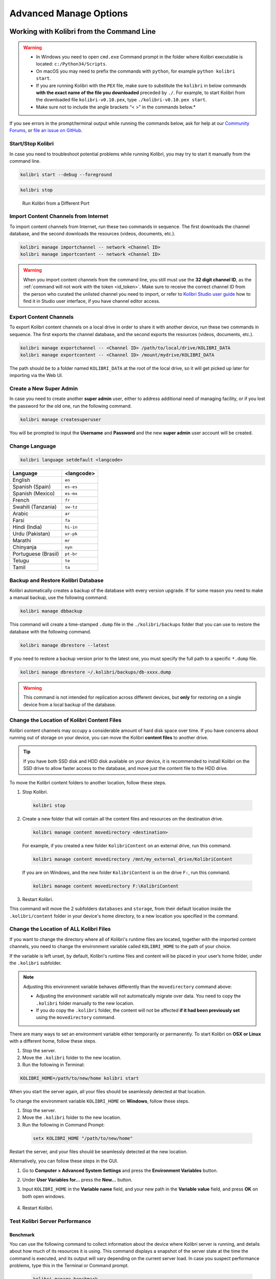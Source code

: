 .. _command_line:

Advanced Manage Options
~~~~~~~~~~~~~~~~~~~~~~~


Working with Kolibri from the Command Line
------------------------------------------

.. warning::
  * In Windows you need to open ``cmd.exe`` Command prompt in the folder where Kolibri executable is located: ``c:/Python34/Scripts``.

  * On macOS you may need to prefix the commands with ``python``, for example ``python kolibri start``.

  * If you are running Kolibri with the ``PEX`` file, make sure to substitute the ``kolibri`` in below commands **with the exact name of the file you downloaded** preceded by ``./``. For example, to start Kolibri from the downloaded file ``kolibri-v0.10.pex``, type ``./kolibri-v0.10.pex start``.

  * Make sure not to include the angle brackets “< >” in the commands below.*



If you see errors in the prompt/terminal output while running the commands below, ask for help at our `Community Forums <https://community.learningequality.org/>`_, or `file an issue on GitHub <https://github.com/learningequality/kolibri/issues/new>`_.


Start/Stop Kolibri
******************

In case you need to troubleshoot potential problems while running Kolibri, you may try to start it manually from the command line.

.. code-block:: bash

  kolibri start --debug --foreground


.. code-block:: bash

  kolibri stop


.. 

  Run Kolibri from a Different Port

..  If you need to change the default port ``8080`` from which Kolibri is serving content, add the following flag to the previous command.

.. 
  .. code-block:: bash

    kolibri start --port <new-port-number>


.. _import_command_line:


Import Content Channels from Internet
*************************************

To import content channels from Internet, run these two commands in sequence. The first downloads the channel database, and the second downloads the resources (videos, documents, etc.). 

.. code-block:: bash

  kolibri manage importchannel -- network <Channel ID>
  kolibri manage importcontent -- network <Channel ID>


.. warning:: When you import content channels from the command line, you still must use the **32 digit channel ID**, as the :ref:`command will not work with the token <id_token>`. Make sure to receive the correct channel ID from the person who curated the unlisted channel you need to import, or refer to `Kolibri Studio user guide <http://kolibri-studio.readthedocs.io/en/latest/share_channels.html#make-content-channels-available-for-import-into-kolibri>`_ how to find it in Studio user interface, if you have channel editor access.

..
  Commented out because the API is weird and should be fixed
  
  Import Content Channels from a Local Drive
  ------------------------------------------
  
  To import content channels from the local drive, run these two commands in sequence. Local drive should have a folder ``KOLIBRI_DATA`` at the root, with Kolibri ``content`` inside.
  
  .. code-block:: bash
  
    kolibri manage importchannel -- local <Channel ID> /path/to/local/drive
    kolibri manage importcontent -- local <Channel ID> /path/to/local/drive


Export Content Channels
***********************

To export Kolibri content channels on a local drive in order to share it with another device, run these two commands in sequence. The first exports the channel database, and the second exports the resources (videos, documents, etc.). 

.. code-block:: bash

  kolibri manage exportchannel -- <Channel ID> /path/to/local/drive/KOLIBRI_DATA 
  kolibri manage exportcontent -- <Channel ID> /mount/mydrive/KOLIBRI_DATA 

The path should be to a folder named ``KOLIBRI_DATA`` at the root of the local drive, so it will get picked up later for importing via the Web UI.


.. _create_superuser:

Create a New Super Admin
************************

In case you need to create another **super admin** user, either to address additional need of managing facility, or if you lost the password for the old one, run the following command.

.. code-block:: bash

  kolibri manage createsuperuser

You will be prompted to input the **Username** and **Password** and the new **super admin** user account will be created.


Change Language
***************

.. code-block:: bash

  kolibri language setdefault <langcode>

+-----------------------+-----------------+ 
| Language              | <langcode>      |
+=======================+=================+ 
| English               | ``en``          |
+-----------------------+-----------------+
| Spanish (Spain)       | ``es-es``       | 
+-----------------------+-----------------+ 
| Spanish (Mexico)      | ``es-mx``       | 
+-----------------------+-----------------+ 
| French                | ``fr``          | 
+-----------------------+-----------------+
| Swahili (Tanzania)    | ``sw-tz``       | 
+-----------------------+-----------------+
| Arabic                | ``ar``          | 
+-----------------------+-----------------+
| Farsi                 | ``fa``          | 
+-----------------------+-----------------+
| Hindi (India)         | ``hi-in``       | 
+-----------------------+-----------------+
| Urdu (Pakistan)       | ``ur-pk``       | 
+-----------------------+-----------------+
| Marathi               | ``mr``          | 
+-----------------------+-----------------+
| Chinyanja             | ``nyn``         | 
+-----------------------+-----------------+
| Portuguese (Brasil)   | ``pt-br``       | 
+-----------------------+-----------------+
| Telugu                | ``te``          | 
+-----------------------+-----------------+
| Tamil                 | ``ta``          | 
+-----------------------+-----------------+


Backup and Restore Kolibri Database
***********************************

Kolibri automatically creates a backup of the database with every version upgrade. If for some reason you need to make a manual backup, use the following command.

.. code-block:: bash

  kolibri manage dbbackup

This command will create a time-stamped ``.dump`` file in the ``./kolibri/backups`` folder that you can use to restore the database with the following command.

.. code-block:: bash

  kolibri manage dbrestore --latest

If you need to restore a backup version prior to the latest one, you must specify the full path to a specific ``*.dump`` file.

.. code-block:: bash

  kolibri manage dbrestore ~/.kolibri/backups/db-xxxx.dump

.. warning::
  This command is not intended for replication across different devices, but **only** for restoring on a single device from a local backup of the database.


Change the Location of Kolibri Content Files
********************************************

Kolibri content channels may occupy a considerable amount of hard disk space over time. If you have concerns about running out of storage on your device, you can move the Kolibri **content files** to another drive.

.. tip::
  If you have both SSD disk and HDD disk available on your device, it is recommended to install Kolibri on the SSD drive to allow faster access to the database, and move just the content file to the HDD drive.

To move the Kolibri content folders to another location, follow these steps.

1. Stop Kolibri.

  .. code-block:: bash

    kolibri stop


2. Create a new folder that will contain all the content files and resources on the destination drive.

  .. code-block:: bash

    kolibri manage content movedirectory <destination>


  For example, if you created a new folder ``KolibriContent`` on an external drive, run this command.

  .. code-block:: bash

    kolibri manage content movedirectory /mnt/my_external_drive/KolibriContent


  If you are on Windows, and the new folder ``KolibriContent`` is on the drive ``F:``, run this command.

  .. code-block:: bash

    kolibri manage content movedirectory F:\KolibriContent


3. Restart Kolibri.

This command will move the 2 subfolders ``databases`` and ``storage``, from their default location inside the ``.kolibri/content`` folder in your device's home directory, to a new location you specified in the command.


Change the Location of ALL Kolibri Files
****************************************

If you want to change the directory where all of Kolibri's runtime files are located, together with the imported content channels, you need to change the environment variable called ``KOLIBRI_HOME`` to the path of your choice.

If the variable is left unset, by default, Kolibri's runtime files and content will be placed in your user’s home folder, under the ``.kolibri`` subfolder. 

.. note::
  Adjusting this environment variable behaves differently than the ``movedirectory`` command above:

  * Adjusting the environment variable will not automatically migrate over data. You need to copy the ``.kolibri`` folder manually to the new location.
  * If you do copy the ``.kolibri`` folder, the content will not be affected **if it had been previously set** using the ``movedirectory`` command.


There are many ways to set an environment variable either temporarily or permanently. To start Kolibri on **OSX or Linux** with a different home, follow these steps.

#. Stop the server.
#. Move the ``.kolibri`` folder to the new location.
#. Run the following in Terminal:

.. code-block:: bash

  KOLIBRI_HOME=/path/to/new/home kolibri start

When you start the server again, all your files should be seamlessly detected at that location.

To change the environment variable ``KOLIBRI_HOME`` on **Windows**, follow these steps.

#. Stop the server.
#. Move the ``.kolibri`` folder to the new location.
#. Run the following in Command Prompt:

  .. code-block:: bash

    setx KOLIBRI_HOME "/path/to/new/home"

Restart the server, and your files should be seamlessly detected at the new location.


Alternatively, you can follow these steps in the GUI.

#. Go to **Computer > Advanced System Settings** and press the **Environment Variables** button.
#. Under **User Variables for...** press the **New...** button.
#. Input ``KOLIBRI_HOME`` in the **Variable name** field, and your new path in the **Variable value** field, and press **OK** on both open windows.

    .. figure:: img/env-vars.png
      :alt: 

#. Restart Kolibri.



Test Kolibri Server Performance
*******************************

Benchmark
^^^^^^^^^

You can use the following command to collect information about the device where Kolibri server is running, and details about how much of its resources it is using. This command displays a snapshot of the server state at the time the command is executed, and its output will vary depending on the current server load. In case you suspect performance problems, type this in the Terminal or Command prompt.

  .. code-block:: bash
     
     kolibri manage benchmark

The command will have an output similar to this:

  .. figure:: img/benchmark.png
      :alt: Command line output of the 'kolibri manage benchmark' command

      Command line output of the 'kolibri manage benchmark' command

Take a screenshot of the Terminal or Command prompt, or copy and paste the output in the community forum post.

Profile
^^^^^^^

In order to collect more than a current snapshot of Kolibri server performance, you can use the profiling command. When executed, the command will collect a series of performance indicators every 10 seconds and save them in a CSV file. Type this in the Terminal or Command prompt.

  .. code-block:: bash
     
     kolibri manage profile

.. tip:: Command collects and saves the information 60 times by default. If you want to change this value, add the ``--num_samples`` flag with the desired number at the end.

  .. code-block:: bash
     
     kolibri manage profile --num_samples=100


Each log line contains this information:

* Date and time of each command execution
* Number of Kolibri active sessions (including guest sessions)
* Number of Kolibri logged users
* Number of Kolibri user interactions during the last minute
* Total percentage of CPU use
* Total memory use
* Total available memory
* Number of processes executed in the server
* Percentage of CPU used by Kolibri
* Percentage of memory used by Kolibri

To help us troubleshoot potential problems on your Kolibri server, locate and send us the ``KOLIBRI_HOME/performance/date_time_performance.csv`` file.


.. _profile_requests:


Profile Server Requests
"""""""""""""""""""""""

If you have the ``[Server]`` section of the :ref:`OPTION.INI <profile_requests_ini>` file  configured with ``PROFILE = 1``, the above command will additionally perform a profile of every request made by Kolibri server, and save the results in a second log file as ``KOLIBRI_HOME/performance/date_time_requests_performance.csv``

Each log line contains this information:

* Timestamp
* Request path
* Time spent processing the request
* Memory (in KB) used by the Kolibri process when the request came in
* Memory (in KB) used by the Kolibri process when the response was sent
* CPU percentage used by the Kolibri process when the request came in
* CPU percentage used by the Kolibri process when the request was sent
* Flag indicating if the request is the slowest one since the analysis started

.. warning::
  Profiling server requests can consume a lot of computer resources, and potentially slow it down. For this reason you need to explicitly allow it in the ``option.ini`` file. Without the ``PROFILE = 1`` key, server requests will not be profiled, and the second CSV file will not be created. 

  

Customize Kolibri Settings with the OPTION.INI File
---------------------------------------------------

For some advanced configuration settings you need to use the ``option.ini`` file. Installing Kolibri does not generate this file by default, but you can easily add one yourself. Follow these steps.

#. Open the preferred text editor on your computer (eg. Notepad on Windows).
#. Write the required *sections* and *keys* (see details for available settings below) in the following format:
   
    .. code-block:: bash

      [section]
      key1 = a
      key2 = b

3. Save the resulting ``option.ini`` file in the ``.kolibri`` folder inside the :ref:`Home <home>` folder. 
   
.. note::
  ``option.ini`` file can contain several sections with one or more associated keys, depending on the requirements of your installation.   
   

Run Kolibri from a Different Port
*********************************

If you need Kolibri to start and run from a port different than the default ``8080``, add the section ``[Deployment]``, and the key ``HTTP_PORT`` with the value of your desired port, to the ``option.ini`` file.

  .. code-block:: bash
    
     [Deployment]
     HTTP_PORT = 1234 
     # Substitute 1234 with your desired port number


.. _profile_requests_ini:


Allow Profiling of Requests
***************************

If you need to :ref:`profile server requests <profile_requests>` to get a more detailed information about the Kolibri performance, add the following to the ``option.ini`` file.


  .. code-block:: bash
    
     [Server]
     PROFILE = 1



